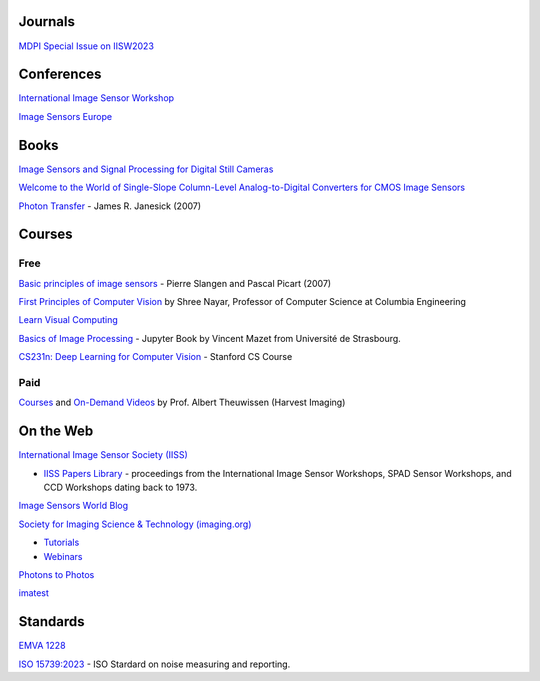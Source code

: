 .. ========
.. Academia
.. ========

========
Journals
========

`MDPI Special Issue on IISW2023 <https://www.mdpi.com/journal/sensors/special_issues/9M729X108X>`_

===========
Conferences
===========

`International Image Sensor Workshop <https://imagesensors.org/>`_

`Image Sensors Europe <https://www.image-sensors.com/image-sensors-europe>`_

.. ========
.. Industry
.. ========

=====
Books
=====

`Image Sensors and Signal Processing for Digital Still Cameras <https://dl.acm.org/doi/10.5555/1211284>`_

`Welcome to the World of Single-Slope Column-Level Analog-to-Digital Converters for CMOS Image Sensors <https://www.nowpublishers.com/article/Details/ICS-002>`_

`Photon Transfer <https://www.spiedigitallibrary.org/ebooks/PM/Photon-Transfer/eISBN-9780819478382/10.1117/3.725073?SSO=1>`_ - James R. Janesick (2007)

=======
Courses
=======

Free
----

`Basic principles of image sensors <http://www.optique-ingenieur.org/en/courses/OPI_ang_M05_C06/co/OPI_ang_M05_C06_web.html>`_ - Pierre Slangen and Pascal Picart (2007)

`First Principles of Computer Vision <https://fpcv.cs.columbia.edu/>`_ by Shree Nayar, Professor of Computer Science at Columbia Engineering

`Learn Visual Computing <https://learnvisualcomputing.github.io/>`_

`Basics of Image Processing <https://vincmazet.github.io/bip/index.html>`_ - Jupyter Book by Vincent Mazet from Université de Strasbourg.  

`CS231n: Deep Learning for Computer Vision <http://cs231n.stanford.edu/index.html>`_ - Stanford CS Course

Paid
----

`Courses <https://harvestimaging.com/courses.php>`_ and `On-Demand Videos <https://harvestimaging.com/videowall.php>`_ by Prof. Albert Theuwissen (Harvest Imaging)

==========
On the Web
==========

`International Image Sensor Society (IISS) <https://imagesensors.org>`_

- `IISS Papers Library <https://imagesensors.org/past-workshops-library/>`_ - proceedings from the International Image Sensor Workshops, SPAD Sensor Workshops, and CCD Workshops dating back to 1973.

`Image Sensors World Blog <https://www.image-sensors-world.blogspot.co.uk/>`_

`Society for Imaging Science & Technology (imaging.org) <https://imaging.org/>`_

- `Tutorials <https://imaging.org/IST/IST/Resources/Tutorials/Tutorials.aspx>`_
- `Webinars <https://imaging.org/IST/IST/Resources/EnrichmentPrograms/Webinars/Webinars.aspx>`_

`Photons to Photos <https://photonstophotos.net>`_

`imatest <https://www.imatest.com/docs/>`_

=========
Standards
=========

`EMVA 1228 <https://www.emva.org/standards-technology/emva-1288/>`_

`ISO 15739:2023 <https://www.iso.org/standard/82233.html>`_ - ISO Stardard on noise measuring and reporting.